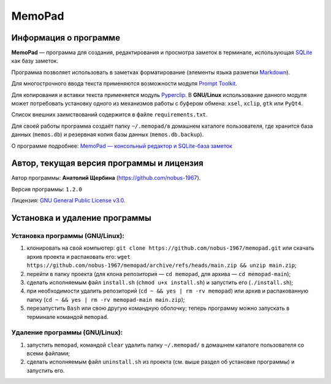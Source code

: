 MemoPad
=======

Информация о программе
----------------------

**MemoPad** — программа для создания, редактирования и просмотра
заметок в терминале, использующая
`SQLite <https://www.sqlite.org>`__ как базу заметок.

Программа позволяет использовать в заметках форматирование (элементы
языка разметки
`Markdown <https://www.markdownguide.org/basic-syntax>`__).

Для многострочного ввода текста применяются возможности модуля
`Prompt Toolkit <https://github.com/prompt-toolkit/python-prompt-toolkit>`__.

Для копирования и вставки текста применяется модуль
`Pyperclip <https://pyperclip.readthedocs.io/en/latest>`__. В
**GNU/Linux** использование данного модуля может потребовать установку
одного из механизмов работы с буфером обмена: ``xsel``, ``xclip``,
``gtk`` или ``PyQt4``.

Список внешних заимствований содержится в файле ``requirements.txt``.

Для своей работы программа создаёт папку ``~/.memopad/``\ в домашнем
каталоге пользователя, где хранится база данных (``memos.db``) и
резервная копия базы данных (``memos.db.backup``).

О программе подробнее: `MemoPad — консольный редактор и SQLite-база
заметок <https://avshcherbina.ru/#memopad>`__

Автор, текущая версия программы и лицензия
------------------------------------------

Автор программы: **Анатолий Щербина** (https://github.com/nobus-1967).

Версия программы: ``1.2.0``

Лицензия: `GNU General Public License
v3.0 <LICENSE.md>`__.

Установка и удаление программы
------------------------------

Установка программы (GNU/Linux):
~~~~~~~~~~~~~~~~~~~~~~~~~~~~~~~~

1) клонировать на свой компьютер:
   ``git clone https://github.com/nobus-1967/memopad.git`` или скачать
   архив проекта и распаковать его:
   ``wget https://github.com/nobus-1967/memopad/archive/refs/heads/main.zip && unzip main.zip``;

2) перейти в папку проекта (для клона репозитория — ``cd memopad``, для
   архива — ``cd memopad-main``);

3) сделать исполняемым файл ``install.sh`` (``chmod u+x install.sh``) и
   запустить его (``./install.sh``);

4) при необходимости удалить репозиторий (``cd ~ && yes | rm -rv memopad``) или
   архив и распакованную папку (``cd ~ && yes | rm -rv memopad-main main.zip``);

5) перезапустить ``Bash`` или свою другую командную оболочку; теперь программу можно
   запускать в терминале командой ``memopad``.

Удаление программы (GNU/Linux):
~~~~~~~~~~~~~~~~~~~~~~~~~~~~~~~

1) запустить ``memopad``, командой ``clear`` удалить папку
   ``~/.memopad/`` в домашнем каталоге пользователя со всеми файлами;

2) сделать исполняемым файл ``uninstall.sh`` из проекта (см. выше раздел
   об установке программы) и запустить его.
